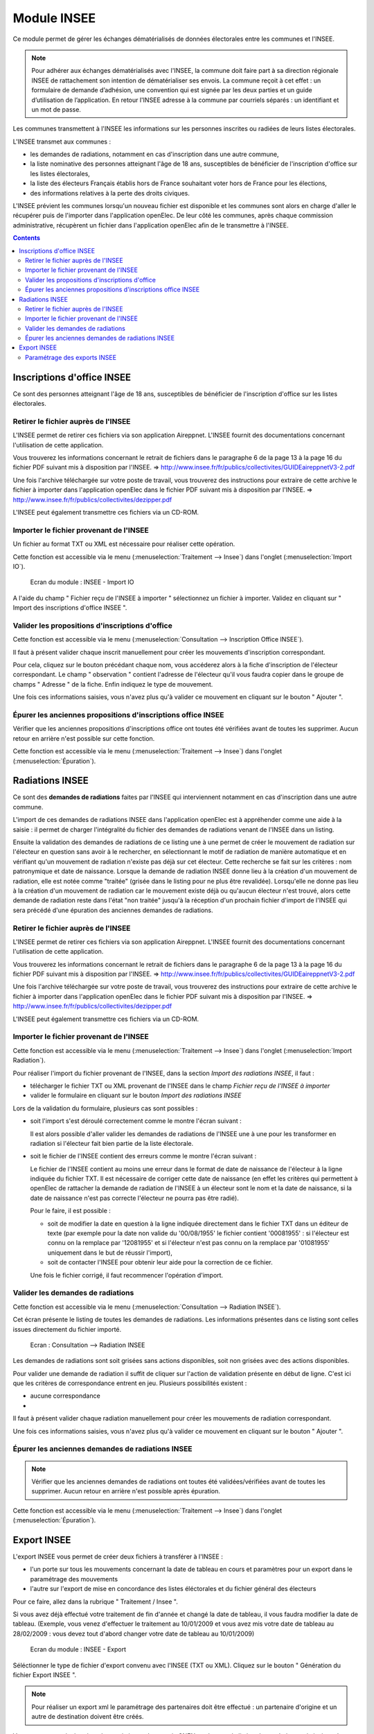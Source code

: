 ############
Module INSEE
############

Ce module permet de gérer les échanges dématérialisés de données électorales
entre les communes et l'INSEE.

.. note::

   Pour adhérer aux échanges dématérialisés avec l'INSEE, la commune doit
   faire part à sa direction régionale INSEE de rattachement son intention de
   dématérialiser ses envois. La commune reçoit à cet effet : un formulaire
   de demande d’adhésion, une convention qui est signée par les deux parties et 
   un guide d’utilisation de l’application. En retour l'INSEE adresse à la 
   commune par courriels séparés : un identifiant et un mot de passe.


Les communes transmettent à l'INSEE les informations sur les personnes 
inscrites ou radiées de leurs listes électorales.

L'INSEE transmet aux communes :

* les demandes de radiations, notamment en cas d'inscription dans une autre 
  commune,
* la liste nominative des personnes atteignant l'âge de 18 ans, susceptibles de
  bénéficier de l'inscription d'office sur les listes électorales,
* la liste des électeurs Français établis hors de France souhaitant voter hors 
  de France pour les élections,
* des informations relatives à la perte des droits civiques.

L'INSEE prévient les communes lorsqu'un nouveau fichier est disponible et 
les communes sont alors en charge d'aller le récupérer puis de l'importer dans 
l'application openElec. De leur côté les communes, après chaque commission 
administrative, récupèrent un fichier dans l'application openElec afin de le 
transmettre à l'INSEE.


.. contents::


Inscriptions d'office INSEE
===========================

Ce sont des personnes atteignant l'âge de 18 ans, susceptibles de bénéficier de
l'inscription d'office sur les listes électorales.


Retirer le fichier auprès de l'INSEE
------------------------------------

L'INSEE permet de retirer ces fichiers via son application Aireppnet. L'INSEE 
fournit des documentations concernant l'utilisation de cette application. 

Vous trouverez les informations concernant le retrait de fichiers dans le 
paragraphe 6 de la page 13 à la page 16 du fichier PDF suivant mis à disposition
par l'INSEE.
=> http://www.insee.fr/fr/publics/collectivites/GUIDEaireppnetV3-2.pdf 

Une fois l'archive téléchargée sur votre poste de travail, vous trouverez des
instructions pour extraire de cette archive le fichier à importer dans 
l'application openElec dans le fichier PDF suivant mis à disposition par l'INSEE.
=> http://www.insee.fr/fr/publics/collectivites/dezipper.pdf

L'INSEE peut également transmettre ces fichiers via un CD-ROM.


Importer le fichier provenant de l'INSEE
----------------------------------------

Un fichier au format TXT ou XML est nécessaire pour réaliser cette opération.

Cette fonction est accessible via le menu 
(:menuselection:`Traitement --> Insee`) dans l'onglet 
(:menuselection:`Import IO`).

.. figure:: module_insee_import_io.png

    Ecran du module : INSEE - Import IO

A l'aide du champ " Fichier reçu de l'INSEE à importer " sélectionnez
un fichier à importer. Validez en cliquant sur " Import des inscriptions
d'office INSEE ".


Valider les propositions d'inscriptions d'office
------------------------------------------------

Cette fonction est accessible via le menu 
(:menuselection:`Consultation --> Inscription Office INSEE`).

Il faut à présent valider chaque inscrit manuellement pour créer les mouvements
d'inscription correspondant.

Pour cela, cliquez sur le bouton précédant chaque nom, vous accéderez alors
à la fiche d'inscription de l'électeur correspondant. Le champ " observation "
contient l'adresse de l'électeur qu'il vous faudra copier dans le groupe
de champs " Adresse " de la fiche. Enfin indiquez le type de mouvement.

Une fois ces informations saisies, vous n'avez plus qu'à valider
ce mouvement en cliquant sur le bouton " Ajouter ".


Épurer les anciennes propositions d'inscriptions office INSEE
-------------------------------------------------------------

Vérifier que les anciennes propositions d'inscriptions office ont toutes été 
vérifiées avant de toutes les supprimer. Aucun retour en arrière n'est possible
sur cette fonction.

Cette fonction est accessible via le menu 
(:menuselection:`Traitement --> Insee`) dans l'onglet 
(:menuselection:`Épuration`).


Radiations INSEE
================

Ce sont des **demandes de radiations** faites par l'INSEE qui interviennent 
notamment en cas d'inscription dans une autre commune. 

L'import de ces demandes de radiations INSEE dans l'application openElec est à 
appréhender comme une aide à la saisie : il permet de charger l'intégralité du 
fichier des demandes de radiations venant de l'INSEE dans un listing. 

Ensuite la validation des demandes de radiations de ce listing une à une permet
de créer le mouvement de radiation sur l'électeur en question sans avoir à le 
rechercher, en sélectionnant le motif de radiation de manière automatique et en 
vérifiant qu'un mouvement de radiation n'existe pas déjà sur cet électeur. Cette
recherche se fait sur les critères : nom patronymique et date de naissance.
Lorsque la demande de radiation INSEE donne lieu à la création d'un mouvement
de radiation, elle est notée comme "traitée" (grisée dans le listing pour ne
plus être revalidée). Lorsqu'elle ne donne pas lieu à la création d'un
mouvement de radiation car le mouvement existe déjà ou qu'aucun électeur n'est
trouvé, alors cette demande de radiation reste dans l'état "non traitée"
jusqu'à la réception d'un prochain fichier d'import de l'INSEE qui sera précédé
d'une épuration des anciennes demandes de radiations.


Retirer le fichier auprès de l'INSEE
------------------------------------

L'INSEE permet de retirer ces fichiers via son application Aireppnet. L'INSEE 
fournit des documentations concernant l'utilisation de cette application. 

Vous trouverez les informations concernant le retrait de fichiers dans le 
paragraphe 6 de la page 13 à la page 16 du fichier PDF suivant mis à disposition
par l'INSEE.
=> http://www.insee.fr/fr/publics/collectivites/GUIDEaireppnetV3-2.pdf 

Une fois l'archive téléchargée sur votre poste de travail, vous trouverez des
instructions pour extraire de cette archive le fichier à importer dans 
l'application openElec dans le fichier PDF suivant mis à disposition par l'INSEE.
=> http://www.insee.fr/fr/publics/collectivites/dezipper.pdf

L'INSEE peut également transmettre ces fichiers via un CD-ROM.


Importer le fichier provenant de l'INSEE
----------------------------------------

Cette fonction est accessible via le menu 
(:menuselection:`Traitement --> Insee`) dans l'onglet 
(:menuselection:`Import Radiation`).

.. image:: module_insee_import_radiation.png

Pour réaliser l'import du fichier provenant de l'INSEE, dans la section 
*Import des radiations INSEE*, il faut :

* télécharger le fichier TXT ou XML provenant de l'INSEE dans le champ 
  `Fichier reçu de l'INSEE à importer`
* valider le formulaire en cliquant sur le bouton `Import des radiations INSEE`

Lors de la validation du formulaire, plusieurs cas sont possibles :

* soit l'import s'est déroulé correctement comme le montre l'écran suivant :

  .. image:: module_insee_import_radiation_message_valid.png

  Il est alors possible d'aller valider les demandes de radiations de 
  l'INSEE une à une pour les transformer en radiation si l'électeur fait 
  bien partie de la liste électorale.

* soit le fichier de l'INSEE contient des erreurs comme le montre l'écran suivant :

  .. image:: module_insee_import_radiation_message_error_date.png

  Le fichier de l'INSEE contient au moins une erreur dans le format de date de 
  naissance de l'électeur à la ligne indiquée du fichier TXT. Il est nécessaire
  de corriger cette date de naissance (en effet les critères qui permettent à 
  openElec de rattacher la demande de radiation de l'INSEE à un électeur sont 
  le nom et la date de naissance, si la date de naissance n'est pas correcte 
  l'électeur ne pourra pas être radié). 

  Pour le faire, il est possible : 
  
  * soit de modifier la date en question à la ligne indiquée directement dans 
    le fichier TXT dans un éditeur de texte (par exemple pour la date non 
    valide du '00/08/1955' le fichier contient '00081955' : si l'électeur est 
    connu on la remplace par '12081955' et si l'électeur n'est pas connu on la
    remplace par '01081955' uniquement dans le but de réussir l'import),
  * soit de contacter l'INSEE pour obtenir leur aide pour la correction de 
    ce fichier.

  Une fois le fichier corrigé, il faut recommencer l'opération d'import.


Valider les demandes de radiations
----------------------------------

Cette fonction est accessible via le menu 
(:menuselection:`Consultation --> Radiation INSEE`).

Cet écran présente le listing de toutes les demandes de radiations. Les 
informations présentes dans ce listing sont celles issues directement du 
fichier importé.

.. figure:: module_insee_validation_radiation_listing.png

    Ecran : Consultation --> Radiation INSEE

Les demandes de radiations sont soit grisées sans actions disponibles,
soit non grisées avec des actions disponibles.

Pour valider une demande de radiation il suffit de cliquer sur l'action de
validation présente en début de ligne. C'est ici que les critères de correspondance
entrent en jeu. Plusieurs possibilités existent :

* aucune correspondance 
* 

Il faut à présent valider chaque radiation manuellement pour créer les mouvements
de radiation correspondant.

Une fois ces informations saisies, vous n'avez plus qu'à valider
ce mouvement en cliquant sur le bouton " Ajouter ".


Épurer les anciennes demandes de radiations INSEE
-------------------------------------------------

.. note:: Vérifier que les anciennes demandes de radiations ont toutes été 
          validées/vérifiées avant de toutes les supprimer. Aucun retour en 
          arrière n'est possible après épuration.

Cette fonction est accessible via le menu 
(:menuselection:`Traitement --> Insee`) dans l'onglet 
(:menuselection:`Épuration`).



Export INSEE
============

L'export INSEE vous permet de créer deux fichiers à transférer à l'INSEE :

* l'un porte sur tous les mouvements concernant la date de tableau en cours et
  paramètres pour un export dans le paramétrage des mouvements
* l'autre sur l'export de mise en concordance des listes éléctorales et du fichier
  général des électeurs


Pour ce faire, allez dans la rubrique " Traitement / Insee ".

Si vous avez déjà effectué votre traitement de fin d'année et changé la date
de tableau, il vous faudra modifier la date de tableau. (Exemple, vous venez
d'effectuer le traitement au 10/01/2009 et vous avez mis votre date de
tableau au 28/02/2009 : vous devez tout d'abord changer votre date de
tableau au 10/01/2009)

.. figure:: module_insee_export.png

    Ecran du module : INSEE - Export

Séléctionner le type de fichier d'export convenu avec l'INSEE (TXT ou XML).
Cliquez sur le bouton " Génération du fichier Export INSEE ".

.. note:: Pour réaliser un export xml le paramétrage des partenaires doit être
          effectué : un partenaire d'origine et un autre de destination doivent
          être créés.

Vous pouvez ensuite imprimer les statistiques des envois CNEN par bureau, le
listing du prochain envoi ainsi que le listing des mouvement déjà envoyés.

Si vous souhaitez envoyer un fichier déjà envoyé précédemment, cliquez sur
" listing des mouvements déjà envoyés à la date du tableau en cours ".
Vous trouverez dans la dernière colonne " envoi " la date d'envoi et son
numéro. Entrer ce numéro dans le champ " Numéro du transfert INSEE à renvoyer "
puis cliquez sur le bouton " Génération du fichier Export INSEE ".

De la même façon pour générer le fichier de mise en concordance il suffit de
cliquer sur le bouton " Génération du fichier MEC INSEE ".

Paramétrage des exports INSEE
-----------------------------

Il est nécessaire de paramétrer correctement la collectivité afin de générer des 
exports TXT valides.

Le paramétrage des partenaires est optionel si les exports XML ne sont pas utilisés.
Dans le cas contraire, 2 types de partenaire doivent être paramétrés :

* partenaire d'origine (collectivité émettrice de l'export)
* partenaire de destination (INSEE)

.. image:: module_insee_test.png

Ecran du module : INSEE - Test
